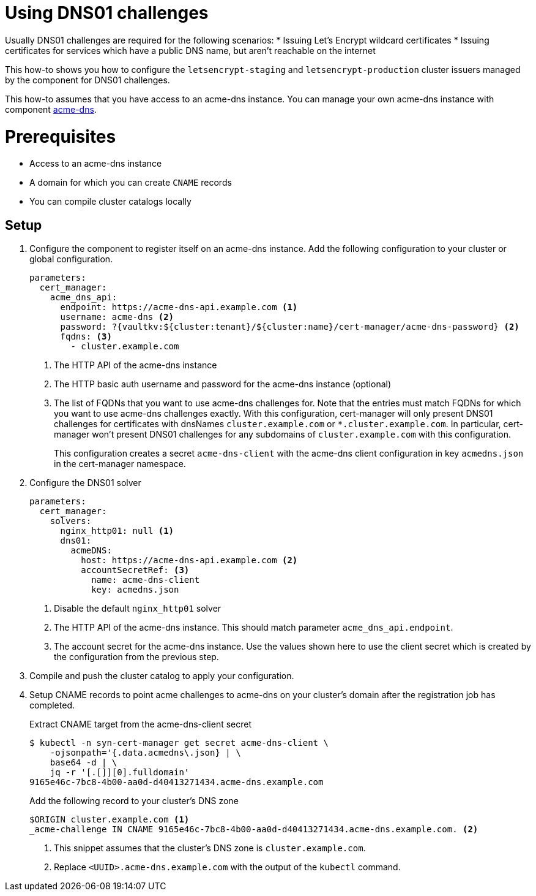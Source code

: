 = Using DNS01 challenges

Usually DNS01 challenges are required for the following scenarios:
* Issuing Let's Encrypt wildcard certificates
* Issuing certificates for services which have a public DNS name, but aren't reachable on the internet

This how-to shows you how to configure the `letsencrypt-staging` and `letsencrypt-production` cluster issuers managed by the component for DNS01 challenges.

This how-to assumes that you have access to an acme-dns instance.
You can manage your own acme-dns instance with component xref:acme-dns:ROOT:index.adoc[acme-dns].

= Prerequisites

* Access to an acme-dns instance
* A domain for which you can create `CNAME` records
* You can compile cluster catalogs locally

== Setup

. Configure the component to register itself on an acme-dns instance.
Add the following configuration to your cluster or global configuration.
+
[source,yaml]
----
parameters:
  cert_manager:
    acme_dns_api:
      endpoint: https://acme-dns-api.example.com <1>
      username: acme-dns <2>
      password: ?{vaultkv:${cluster:tenant}/${cluster:name}/cert-manager/acme-dns-password} <2>
      fqdns: <3>
        - cluster.example.com
----
<1> The HTTP API of the acme-dns instance
<2> The HTTP basic auth username and password for the acme-dns instance (optional)
<3> The list of FQDNs that you want to use acme-dns challenges for.
Note that the entries must match FQDNs for which you want to use acme-dns challenges exactly.
With this configuration, cert-manager will only present DNS01 challenges for certificates with dnsNames `cluster.example.com` or `*.cluster.example.com`.
In particular, cert-manager won't present DNS01 challenges for any subdomains of `cluster.example.com` with this configuration.
+
This configuration creates a secret `acme-dns-client` with the acme-dns client configuration in key `acmedns.json` in the cert-manager namespace.

. Configure the DNS01 solver
+
[source,yaml]
----
parameters:
  cert_manager:
    solvers:
      nginx_http01: null <1>
      dns01:
        acmeDNS:
          host: https://acme-dns-api.example.com <2>
          accountSecretRef: <3>
            name: acme-dns-client
            key: acmedns.json
----
<1> Disable the default `nginx_http01` solver
<2> The HTTP API of the acme-dns instance.
This should match parameter `acme_dns_api.endpoint`.
<3> The account secret for the acme-dns instance.
Use the values shown here to use the client secret which is created by the configuration from the previous step.

. Compile and push the cluster catalog to apply your configuration.

. Setup CNAME records to point acme challenges to acme-dns on your cluster's domain after the registration job has completed.
+
.Extract CNAME target from the acme-dns-client secret
[source,shell]
----
$ kubectl -n syn-cert-manager get secret acme-dns-client \
    -ojsonpath='{.data.acmedns\.json} | \
    base64 -d | \
    jq -r '[.[]][0].fulldomain'
9165e46c-7bc8-4b00-aa0d-d40413271434.acme-dns.example.com
----
+
.Add the following record to your cluster's DNS zone
[source,dns]
----
$ORIGIN cluster.example.com <1>
_acme-challenge IN CNAME 9165e46c-7bc8-4b00-aa0d-d40413271434.acme-dns.example.com. <2>
----
<1> This snippet assumes that the cluster's DNS zone is `cluster.example.com`.
<2> Replace `<UUID>.acme-dns.example.com` with the output of the `kubectl` command.
